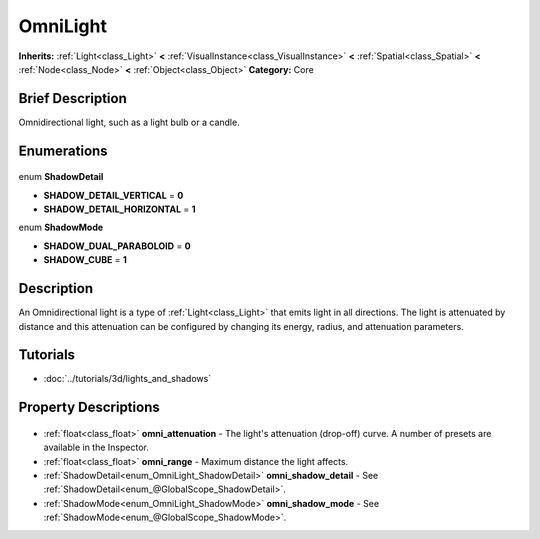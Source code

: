 .. Generated automatically by doc/tools/makerst.py in Godot's source tree.
.. DO NOT EDIT THIS FILE, but the OmniLight.xml source instead.
.. The source is found in doc/classes or modules/<name>/doc_classes.

.. _class_OmniLight:

OmniLight
=========

**Inherits:** :ref:`Light<class_Light>` **<** :ref:`VisualInstance<class_VisualInstance>` **<** :ref:`Spatial<class_Spatial>` **<** :ref:`Node<class_Node>` **<** :ref:`Object<class_Object>`
**Category:** Core

Brief Description
-----------------

Omnidirectional light, such as a light bulb or a candle.

Enumerations
------------

  .. _enum_OmniLight_ShadowDetail:

enum **ShadowDetail**

- **SHADOW_DETAIL_VERTICAL** = **0**
- **SHADOW_DETAIL_HORIZONTAL** = **1**

  .. _enum_OmniLight_ShadowMode:

enum **ShadowMode**

- **SHADOW_DUAL_PARABOLOID** = **0**
- **SHADOW_CUBE** = **1**


Description
-----------

An Omnidirectional light is a type of :ref:`Light<class_Light>` that emits light in all directions. The light is attenuated by distance and this attenuation can be configured by changing its energy, radius, and attenuation parameters.

Tutorials
---------

- :doc:`../tutorials/3d/lights_and_shadows`

Property Descriptions
---------------------

  .. _class_OmniLight_omni_attenuation:

- :ref:`float<class_float>` **omni_attenuation** - The light's attenuation (drop-off) curve. A number of presets are available in the Inspector.

  .. _class_OmniLight_omni_range:

- :ref:`float<class_float>` **omni_range** - Maximum distance the light affects.

  .. _class_OmniLight_omni_shadow_detail:

- :ref:`ShadowDetail<enum_OmniLight_ShadowDetail>` **omni_shadow_detail** - See :ref:`ShadowDetail<enum_@GlobalScope_ShadowDetail>`.

  .. _class_OmniLight_omni_shadow_mode:

- :ref:`ShadowMode<enum_OmniLight_ShadowMode>` **omni_shadow_mode** - See :ref:`ShadowMode<enum_@GlobalScope_ShadowMode>`.


